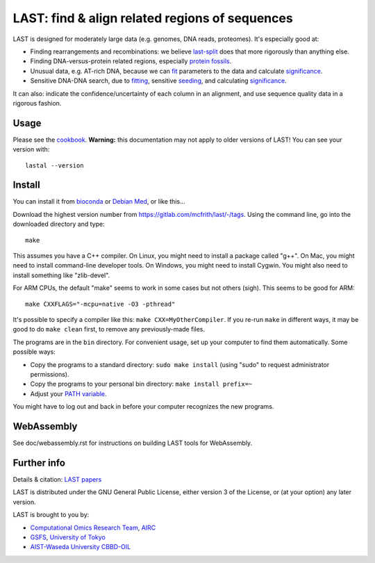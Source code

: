 LAST: find & align related regions of sequences
===============================================

LAST is designed for moderately large data (e.g. genomes, DNA reads,
proteomes).  It's especially good at:

* Finding rearrangements and recombinations: we believe last-split_
  does that more rigorously than anything else.

* Finding DNA-versus-protein related regions, especially protein_
  fossils_.

* Unusual data, e.g. AT-rich DNA, because we can fit_ parameters to
  the data and calculate significance_.

* Sensitive DNA-DNA search, due to fitting_, sensitive seeding_, and
  calculating significance_.

It can also: indicate the confidence/uncertainty of each column in an
alignment, and use sequence quality data in a rigorous fashion.

Usage
-----

Please see the cookbook_.  **Warning:** this documentation may not
apply to older versions of LAST!  You can see your version with::

  lastal --version

Install
-------

You can install it from bioconda_ or `Debian Med`_, or like this...

Download the highest version number from
https://gitlab.com/mcfrith/last/-/tags.  Using the command line, go
into the downloaded directory and type::

  make

This assumes you have a C++ compiler.  On Linux, you might need to
install a package called "g++".  On Mac, you might need to install
command-line developer tools.  On Windows, you might need to install
Cygwin.  You might also need to install something like "zlib-devel".

For ARM CPUs, the default "make" seems to work in some cases but not
others (sigh).  This seems to be good for ARM::

  make CXXFLAGS="-mcpu=native -O3 -pthread"

It's possible to specify a compiler like this: ``make CXX=MyOtherCompiler``.
If you re-run ``make`` in different ways, it may be good to do ``make clean``
first, to remove any previously-made files.

The programs are in the ``bin`` directory.  For convenient usage, set
up your computer to find them automatically.  Some possible ways:

* Copy the programs to a standard directory: ``sudo make install``
  (using "sudo" to request administrator permissions).

* Copy the programs to your personal bin directory: ``make install prefix=~``

* Adjust your `PATH variable`_.

You might have to log out and back in before your computer recognizes
the new programs.

WebAssembly
-----------
See doc/webassembly.rst for instructions on building LAST tools for WebAssembly.


Further info
------------

Details & citation: `LAST papers`_

LAST is distributed under the GNU General Public License, either
version 3 of the License, or (at your option) any later version.

LAST is brought to you by:

* `Computational Omics Research Team`_, AIRC_
* GSFS_, `University of Tokyo`_
* `AIST-Waseda University CBBD-OIL`_

.. _fit:
.. _fitting: doc/last-train.rst
.. _last-split: doc/last-split.rst
.. _seeding: doc/last-seeds.rst
.. _significance: doc/last-evalues.rst
.. _cookbook: doc/last-cookbook.rst
.. _LAST papers: doc/last-papers.rst
.. _protein: https://doi.org/10.1109/TCBB.2022.3177855
.. _fossils: https://doi.org/10.1093/molbev/msac068
.. _bioconda: https://bioconda.github.io/
.. _Debian Med: https://www.debian.org/devel/debian-med/
.. _PATH variable: https://en.wikipedia.org/wiki/PATH_(variable)
.. _Computational Omics Research Team: https://www.airc.aist.go.jp/en/cort/
.. _AIRC: https://www.airc.aist.go.jp/en/
.. _GSFS: https://www.k.u-tokyo.ac.jp/index.html.en
.. _University of Tokyo: https://www.u-tokyo.ac.jp/en/
.. _AIST-Waseda University CBBD-OIL: https://unit.aist.go.jp/cbbd-oil/en/
